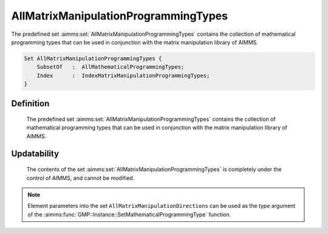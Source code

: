 .. aimms:set:: AllMatrixManipulationProgrammingTypes

.. _AllMatrixManipulationProgrammingTypes:

AllMatrixManipulationProgrammingTypes
=====================================

The predefined set :aimms:set:`AllMatrixManipulationProgrammingTypes` contains
the collection of mathematical programming types that can be used in
conjunction with the matrix manipulation library of AIMMS.

.. code-block:: aimms

        Set AllMatrixManipulationProgrammingTypes {
            SubsetOf   :  AllMathematicalProgrammingTypes;
            Index      :  IndexMatrixManipulationProgrammingTypes;
        }

Definition
----------

    The predefined set :aimms:set:`AllMatrixManipulationProgrammingTypes` contains
    the collection of mathematical programming types that can be used in
    conjunction with the matrix manipulation library of AIMMS.

Updatability
------------

    The contents of the set :aimms:set:`AllMatrixManipulationProgrammingTypes` is
    completely under the control of AIMMS, and cannot be modified.

.. note::

    Element parameters into the set ``AllMatrixManipulationDirections`` can
    be used as the *type* argument of the :aimms:func:`GMP::Instance::SetMathematicalProgrammingType` function.

.. seealso::

    The set :aimms:set:`AllMathematicalProgrammingTypes`, the function :aimms:func:`GMP::Instance::SetMathematicalProgrammingType`. Matrix manipulation is
    discussed in more detail in Chapter 16 of the `Language Reference <https://documentation.aimms.com/_downloads/AIMMS_ref.pdf>`__.
